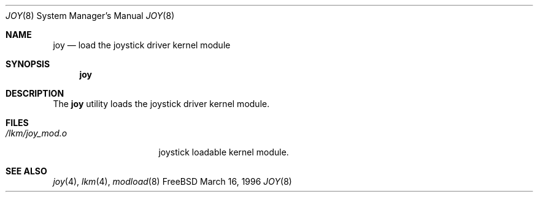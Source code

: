 .\"
.\" Copyright (c) 1996 Jean-Marc Zucconi <jmz@cabri.obs-besancon.fr>
.\" All rights reserved.
.\"
.\" Redistribution and use in source and binary forms, with or without
.\" modification, are permitted provided that the following conditions
.\" are met:
.\" 1. Redistributions of source code must retain the above copyright
.\"    notice, this list of conditions and the following disclaimer.
.\" 2. Redistributions in binary form must reproduce the above copyright
.\"    notice, this list of conditions and the following disclaimer in the
.\"    documentation and/or other materials provided with the distribution.
.\"
.\" THIS SOFTWARE IS PROVIDED BY THE DEVELOPERS ``AS IS'' AND ANY EXPRESS OR
.\" IMPLIED WARRANTIES, INCLUDING, BUT NOT LIMITED TO, THE IMPLIED WARRANTIES
.\" OF MERCHANTABILITY AND FITNESS FOR A PARTICULAR PURPOSE ARE DISCLAIMED.
.\" IN NO EVENT SHALL THE DEVELOPERS BE LIABLE FOR ANY DIRECT, INDIRECT,
.\" INCIDENTAL, SPECIAL, EXEMPLARY, OR CONSEQUENTIAL DAMAGES (INCLUDING, BUT
.\" NOT LIMITED TO, PROCUREMENT OF SUBSTITUTE GOODS OR SERVICES; LOSS OF USE,
.\" DATA, OR PROFITS; OR BUSINESS INTERRUPTION) HOWEVER CAUSED AND ON ANY
.\" THEORY OF LIABILITY, WHETHER IN CONTRACT, STRICT LIABILITY, OR TORT
.\" (INCLUDING NEGLIGENCE OR OTHERWISE) ARISING IN ANY WAY OUT OF THE USE OF
.\" THIS SOFTWARE, EVEN IF ADVISED OF THE POSSIBILITY OF SUCH DAMAGE.
.\"
.\" $Id: joy.8,v 1.4 1997/02/22 12:48:18 peter Exp $
.\"
.Dd March 16, 1996
.Dt JOY 8
.Os FreeBSD
.Sh NAME
.Nm joy
.Nd load the joystick driver kernel module
.Sh SYNOPSIS
.Nm joy
.Sh DESCRIPTION
The
.Nm
utility loads the joystick driver kernel module.
.Sh FILES
.Bl -tag -width /lkm/joy_mod.o 
.It Pa /lkm/joy_mod.o
joystick loadable kernel module.
.Sh "SEE ALSO"
.Xr joy 4 ,
.Xr lkm 4 ,
.Xr modload 8
